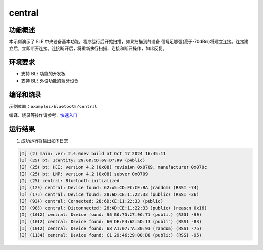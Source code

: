 .. _bluetooth_central:

central
##################

功能概述
*********

本示例演示了 BLE 中央设备基本功能。程序运行后开始扫描，如果扫描到的设备
信号足够强(高于-70dBm)将建立连接。连接建立后，立即断开连接。连接断开后，将重新执行扫描、连接和断开操作，如此反复。


环境要求
************

* 支持 BLE 功能的开发板
* 支持 BLE 外设功能的蓝牙设备

编译和烧录
********************

示例位置：``examples/bluetooth/central``   

编译、烧录等操作请参考：`快速入门 <https://doc.winnermicro.net/w800/zh_CN/latest/get_started/index.html>`_

运行结果
************

1. 成功运行将输出如下日志

.. code-block:: console

	[I] (2) main: ver: 2.0.6dev build at Oct 17 2024 16:45:11
	[I] (25) bt: Identity: 28:6D:CD:68:D7:99 (public)
	[I] (25) bt: HCI: version 4.2 (0x08) revision 0x0709, manufacturer 0x070c
	[I] (25) bt: LMP: version 4.2 (0x08) subver 0x0709
	[I] (25) central: Bluetooth initialized
	[I] (120) central: Device found: 62:A5:CD:FC:CE:BA (random) (RSSI -74)
	[I] (176) central: Device found: 28:6D:CE:11:22:33 (public) (RSSI -36)
	[I] (934) central: Connected: 28:6D:CE:11:22:33 (public)
	[I] (983) central: Disconnected: 28:6D:CE:11:22:33 (public) (reason 0x16)
	[I] (1012) central: Device found: 98:B6:73:27:96:71 (public) (RSSI -99)
	[I] (1012) central: Device found: 60:DE:F4:62:5D:13 (public) (RSSI -83)
	[I] (1012) central: Device found: 68:A1:07:7A:30:93 (random) (RSSI -75)
	[I] (1134) central: Device found: C1:29:46:29:00:D8 (public) (RSSI -95)
